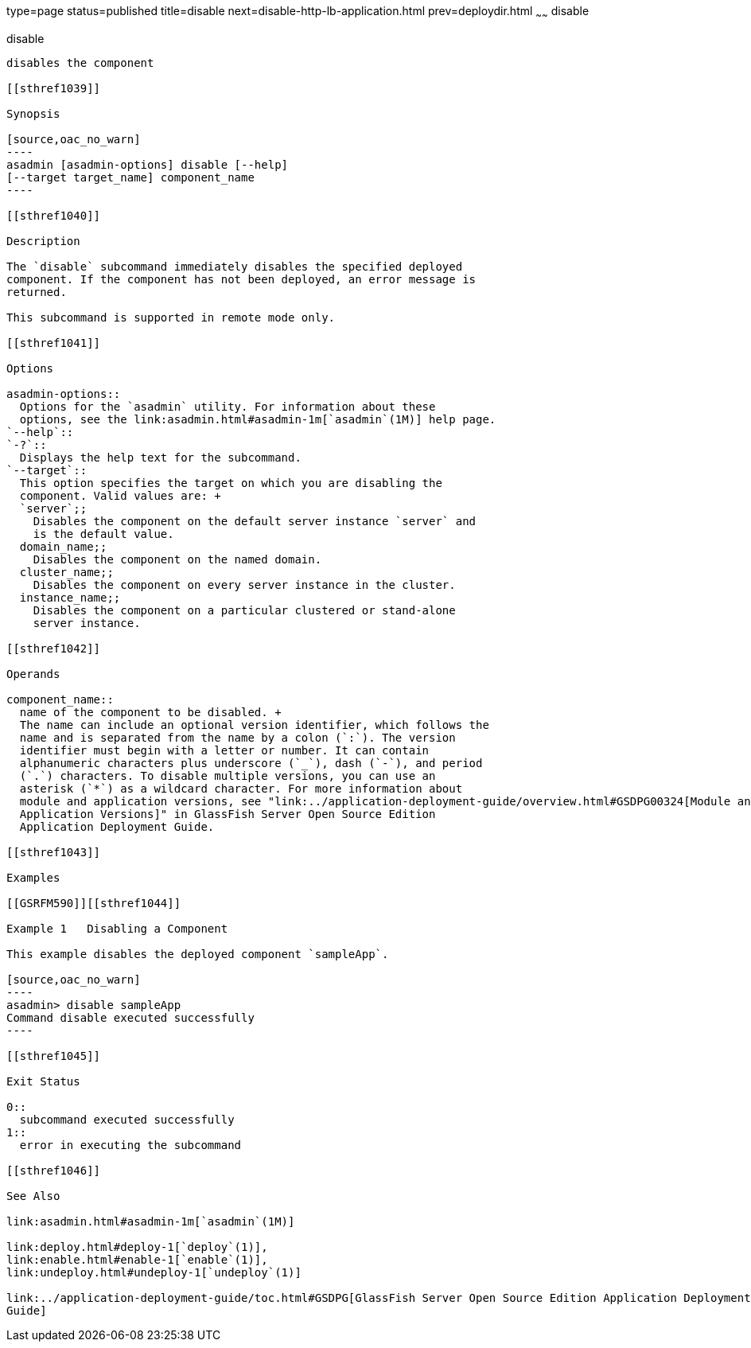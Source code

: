 type=page
status=published
title=disable
next=disable-http-lb-application.html
prev=deploydir.html
~~~~~~
disable
=======

[[disable-1]][[GSRFM00116]][[disable]]

disable
-------

disables the component

[[sthref1039]]

Synopsis

[source,oac_no_warn]
----
asadmin [asadmin-options] disable [--help] 
[--target target_name] component_name
----

[[sthref1040]]

Description

The `disable` subcommand immediately disables the specified deployed
component. If the component has not been deployed, an error message is
returned.

This subcommand is supported in remote mode only.

[[sthref1041]]

Options

asadmin-options::
  Options for the `asadmin` utility. For information about these
  options, see the link:asadmin.html#asadmin-1m[`asadmin`(1M)] help page.
`--help`::
`-?`::
  Displays the help text for the subcommand.
`--target`::
  This option specifies the target on which you are disabling the
  component. Valid values are: +
  `server`;;
    Disables the component on the default server instance `server` and
    is the default value.
  domain_name;;
    Disables the component on the named domain.
  cluster_name;;
    Disables the component on every server instance in the cluster.
  instance_name;;
    Disables the component on a particular clustered or stand-alone
    server instance.

[[sthref1042]]

Operands

component_name::
  name of the component to be disabled. +
  The name can include an optional version identifier, which follows the
  name and is separated from the name by a colon (`:`). The version
  identifier must begin with a letter or number. It can contain
  alphanumeric characters plus underscore (`_`), dash (`-`), and period
  (`.`) characters. To disable multiple versions, you can use an
  asterisk (`*`) as a wildcard character. For more information about
  module and application versions, see "link:../application-deployment-guide/overview.html#GSDPG00324[Module and
  Application Versions]" in GlassFish Server Open Source Edition
  Application Deployment Guide.

[[sthref1043]]

Examples

[[GSRFM590]][[sthref1044]]

Example 1   Disabling a Component

This example disables the deployed component `sampleApp`.

[source,oac_no_warn]
----
asadmin> disable sampleApp
Command disable executed successfully
----

[[sthref1045]]

Exit Status

0::
  subcommand executed successfully
1::
  error in executing the subcommand

[[sthref1046]]

See Also

link:asadmin.html#asadmin-1m[`asadmin`(1M)]

link:deploy.html#deploy-1[`deploy`(1)],
link:enable.html#enable-1[`enable`(1)],
link:undeploy.html#undeploy-1[`undeploy`(1)]

link:../application-deployment-guide/toc.html#GSDPG[GlassFish Server Open Source Edition Application Deployment
Guide]


